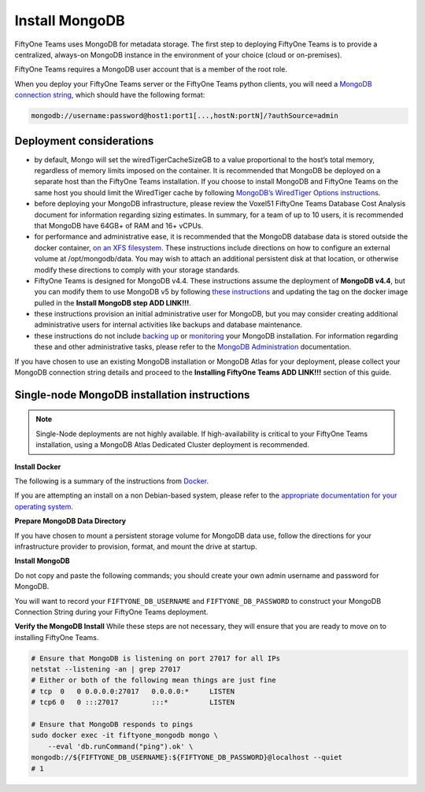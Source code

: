 .. _install-mongo:

Install MongoDB
==========================

.. default-role:: code

FiftyOne Teams uses MongoDB for metadata storage. The first step to deploying FiftyOne Teams is to provide a centralized, always-on MongoDB instance in the environment of your choice (cloud or  on-premises).

FiftyOne Teams requires a MongoDB user account that is a member of the root role.

When you deploy your FiftyOne Teams server or the FiftyOne Teams python clients, you will need a `MongoDB connection string <https://www.mongodb.com/docs/v4.4/reference/connection-string/>`_, which should have the following format:

.. code-block:: shell
	
	mongodb://username:password@host1:port1[...,hostN:portN]/?authSource=admin

.. _deployment-considerations:

Deployment considerations
__________________________

* by default, Mongo will set the wiredTigerCacheSizeGB to a value proportional to the host’s total memory, regardless of memory limits imposed on the container. It is recommended that MongoDB be deployed on a separate host than the FiftyOne Teams installation. If you choose to install MongoDB and FiftyOne Teams on the same host you should limit the WiredTiger cache by following `MongoDB’s WiredTiger Options instructions <https://www.mongodb.com/docs/v4.4/reference/program/mongod/#wiredtiger-options>`_.
* before deploying your MongoDB infrastructure, please review the Voxel51 FiftyOne Teams Database Cost Analysis document for information regarding sizing estimates.  In summary, for a team of up to 10 users, it is recommended that MongoDB have 64GB+ of RAM and 16+ vCPUs.
* for performance and administrative ease, it is recommended that the MongoDB database data is stored outside the docker container, `on an XFS filesystem <https://www.mongodb.com/docs/v4.4/administration/production-notes/#kernel-and-file-systems>`_.  These instructions include directions on how to configure an external volume at /opt/mongodb/data. You may wish to attach an additional persistent disk at that location, or otherwise modify these directions to comply with your storage standards.
* FiftyOne Teams is designed for MongoDB v4.4.  These instructions assume the deployment of **MongoDB v4.4**, but you can modify them to use MongoDB v5 by following `these instructions <https://voxel51.com/docs/fiftyone/user_guide/config.html#using-a-different-mongodb-version>`_ and updating the tag on the docker image pulled in the **Install MongoDB step ADD LINK!!!**.
* these instructions provision an initial administrative user for MongoDB, but you may consider creating additional administrative users for internal activities like backups and database maintenance.
* these instructions do not include `backing up <https://www.mongodb.com/docs/v4.4/core/backups/>`_ or `monitoring <https://www.mongodb.com/docs/v4.4/administration/monitoring/>`_ your MongoDB installation. For information regarding these and other administrative tasks, please refer to the `MongoDB Administration <https://www.mongodb.com/docs/v4.4/administration/>`_ documentation.

If you have chosen to use an existing MongoDB installation or MongoDB Atlas for your deployment, please collect your MongoDB connection string details and proceed to the **Installing FiftyOne Teams ADD LINK!!!** section of this guide.

.. _single-node-installation:

Single-node MongoDB installation instructions
______________________________________________

.. note::
	
	Single-Node deployments are not highly available. If high-availability is critical to your FiftyOne Teams installation, using a MongoDB Atlas Dedicated Cluster deployment is recommended.

**Install Docker**

The following is a summary of the instructions from `Docker <https://docs.docker.com/engine/install/debian/>`_.

If you are attempting an install on a non Debian-based system, please refer to the `appropriate documentation for your operating system <https://docs.docker.com/engine/install/>`_.

.. code-block:: shell
   :caption: Install docker dependencies

	sudo apt-get update
	sudo apt-get install -y \
		apt-transport-https \
		ca-certificates \
		curl \
		gnupg \
		lsb-release

.. code-block:: shell
   :caption: Add the Docker repository

	curl -fsSL https://download.docker.com/linux/debian/gpg | \
		sudo gpg --dearmor \
		-o /usr/share/keyrings/docker-archive-keyring.gpg
	echo "deb [arch=$(dpkg --print-architecture) signed-by=/usr/share/keyrings/docker-archive-keyring.gpg] https://download.docker.com/linux/debian $(lsb_release -cs) stable" \
		| sudo tee /etc/apt/sources.list.d/docker.list > /dev/null


.. code-block:: shell
   :caption: Install Docker Community Edition

	sudo apt-get update
	sudo apt-get install -y \
		docker-ce \
		docker-ce-cli \
		containerd.io

**Prepare MongoDB Data Directory**

.. code-block:: shell
	:caption: Create mongodb data directory

	sudo mkdir -p /opt/mongodb/data
	sudo chgrp -R docker /opt/mongodb

If you have chosen to mount a persistent storage volume for MongoDB data use, follow the directions for your infrastructure provider to provision, format, and mount the drive at startup.


**Install MongoDB**

Do not copy and paste the following commands; you should create your own admin username and password for MongoDB.

.. code-block:: shell
	:caption: Configure your Mongo Admin account username and password

	FIFTYONE_DB_USERNAME=mongoadmin
	FIFTYONE_DB_PASSWORD=copyandpastepassword

You will want to record your ``FIFTYONE_DB_USERNAME`` and ``FIFTYONE_DB_PASSWORD`` to construct your MongoDB Connection String during your FiftyOne Teams deployment.

.. code-block:: shell
	:caption: Pull and run the Mongo 4.4 container

	sudo docker pull mongo:4.4
	sudo docker run -d -p 27017:27017 --restart unless-stopped \
		--name fiftyone_mongodb \
		-e MONGO_INITDB_ROOT_PASSWORD=${FIFTYONE_DB_PASSWORD} \
		-e MONGO_INITDB_ROOT_USERNAME=${FIFTYONE_DB_USERNAME} \
		-v /opt/mongodb/data:/data/db \
		mongo:4.4

**Verify the MongoDB Install**
While these steps are not necessary, they will ensure that you are ready to move on to installing FiftyOne Teams.

.. code-block:: shell

	# Ensure that MongoDB is listening on port 27017 for all IPs
	netstat --listening -an | grep 27017
	# Either or both of the following mean things are just fine
	# tcp  0   0 0.0.0.0:27017   0.0.0.0:*     LISTEN
	# tcp6 0   0 :::27017        :::*          LISTEN

	# Ensure that MongoDB responds to pings
	sudo docker exec -it fiftyone_mongodb mongo \
	    --eval 'db.runCommand("ping").ok' \
	mongodb://${FIFTYONE_DB_USERNAME}:${FIFTYONE_DB_PASSWORD}@localhost --quiet
	# 1











